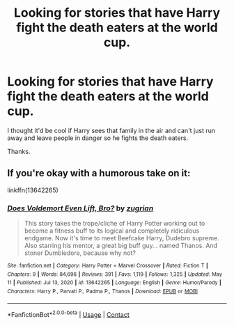 #+TITLE: Looking for stories that have Harry fight the death eaters at the world cup.

* Looking for stories that have Harry fight the death eaters at the world cup.
:PROPERTIES:
:Author: Rhino_Uzumaki
:Score: 6
:DateUnix: 1622554306.0
:DateShort: 2021-Jun-01
:FlairText: Request
:END:
I thought it'd be cool if Harry sees that family in the air and can't just run away and leave people in danger so he fights the death eaters.

Thanks.


** If you're okay with a humorous take on it:

linkffn(13642265)
:PROPERTIES:
:Author: zugrian
:Score: 2
:DateUnix: 1622596273.0
:DateShort: 2021-Jun-02
:END:

*** [[https://www.fanfiction.net/s/13642265/1/][*/Does Voldemort Even Lift, Bro?/*]] by [[https://www.fanfiction.net/u/9916427/zugrian][/zugrian/]]

#+begin_quote
  This story takes the trope/cliche of Harry Potter working out to become a fitness buff to its logical and completely ridiculous endgame. Now it's time to meet Beefcake Harry, Dudebro supreme. Also starring his mentor, a great big buff guy... named Thanos. And stoner Dumbledore, because why not?
#+end_quote

^{/Site/:} ^{fanfiction.net} ^{*|*} ^{/Category/:} ^{Harry} ^{Potter} ^{+} ^{Marvel} ^{Crossover} ^{*|*} ^{/Rated/:} ^{Fiction} ^{T} ^{*|*} ^{/Chapters/:} ^{9} ^{*|*} ^{/Words/:} ^{84,696} ^{*|*} ^{/Reviews/:} ^{391} ^{*|*} ^{/Favs/:} ^{1,119} ^{*|*} ^{/Follows/:} ^{1,325} ^{*|*} ^{/Updated/:} ^{May} ^{11} ^{*|*} ^{/Published/:} ^{Jul} ^{13,} ^{2020} ^{*|*} ^{/id/:} ^{13642265} ^{*|*} ^{/Language/:} ^{English} ^{*|*} ^{/Genre/:} ^{Humor/Parody} ^{*|*} ^{/Characters/:} ^{Harry} ^{P.,} ^{Parvati} ^{P.,} ^{Padma} ^{P.,} ^{Thanos} ^{*|*} ^{/Download/:} ^{[[http://www.ff2ebook.com/old/ffn-bot/index.php?id=13642265&source=ff&filetype=epub][EPUB]]} ^{or} ^{[[http://www.ff2ebook.com/old/ffn-bot/index.php?id=13642265&source=ff&filetype=mobi][MOBI]]}

--------------

*FanfictionBot*^{2.0.0-beta} | [[https://github.com/FanfictionBot/reddit-ffn-bot/wiki/Usage][Usage]] | [[https://www.reddit.com/message/compose?to=tusing][Contact]]
:PROPERTIES:
:Author: FanfictionBot
:Score: 1
:DateUnix: 1622596294.0
:DateShort: 2021-Jun-02
:END:
